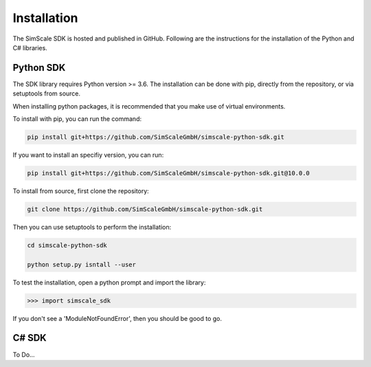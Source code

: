 Installation
============

The SimScale SDK is hosted and published in GitHub. Following are the instructions for
the installation of the Python and C# libraries.

Python SDK
----------

The SDK library requires Python version >= 3.6. The installation can be done with pip,
directly from the repository, or via setuptools from source.

When installing python packages, it is recommended that you make use of virtual environments.

To install with pip, you can run the command:

.. code-block:: shell

    pip install git+https://github.com/SimScaleGmbH/simscale-python-sdk.git

If you want to install an specifiy version, you can run:

.. code-block:: shell

    pip install git+https://github.com/SimScaleGmbH/simscale-python-sdk.git@10.0.0

To install from source, first clone the repository:

.. code-block:: shell

    git clone https://github.com/SimScaleGmbH/simscale-python-sdk.git

Then you can use setuptools to perform the installation:

.. code-block:: shell

    cd simscale-python-sdk

    python setup.py isntall --user

To test the installation, open a python prompt and import the library:

.. code-bloc:: shell

    python

.. code-block:: python

    >>> import simscale_sdk

If you don't see a 'ModuleNotFoundError', then you should be good to go.


C# SDK
------

To Do...